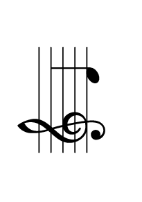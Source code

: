 %
% sudo tlmgr install pdfjam
% pdfjam --frame true --nup 3x4 --suffix '3x4' memo.pdf
%
\version "2.24.0"

\paper {
  #(set-paper-size "a10" 'landscape)
  oddHeaderMarkup = \markup \null
  evenHeaderMarkup = \markup \null
  oddFooterMarkup = \markup \null
  evenFooterMarkup = \markup \null
}

\layout {
  indent = 0.8\cm
  top-margin = 5\cm
  bottom-margin = 0\cm
  left-margin = 4\cm

  % Don't count the bar numbers when breaking scores
  \context {
    \Score
    \remove "Bar_number_engraver"
  }
  \set Score.timing = ##f
  \override Staff.TimeSignature.stencil = ##f
}

#(set-global-staff-size 25)

memo =
#(define-scheme-function () ()
  (for-each (lambda (note)
             (let ((pitch
                    (ly:make-pitch 0 note)))
              (add-music
               (make-music 'NoteEvent
                'duration (ly:make-duration 2 0 1/1)
                'pitch pitch))
              ;;% Couldn't quite get this to work in the pdfjam --nup context:
              ;;% (add-text
              ;;% #{ \markup \fill-line { \center-column { \vspace #.8 \line { \abs-fontsize #35 #(string-upcase (note-name->string pitch)) } } } #})
))
'(1 2 3 4 5 6 7 8 9 10 11 12)))

\memo
